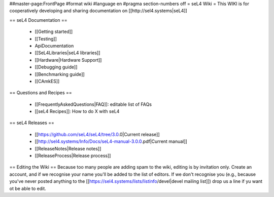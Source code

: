 ##master-page:FrontPage
#format wiki
#language en
#pragma section-numbers off
= seL4 Wiki =
This WIKI is for cooperatively developing and sharing documentation on [[http://sel4.systems|seL4]]

== seL4 Documentation ==

 * [[Getting started]]
 * [[Testing]]
 * ApiDocumentation
 * [[SeL4Libraries|seL4 libraries]]
 * [[Hardware|Hardware Support]]
 * [[Debugging guide]]
 * [[Benchmarking guide]]
 * [[CAmkES]]

== Questions and Recipes ==

 * [[FrequentlyAskedQuestions|FAQ]]: editable list of FAQs
 * [[seL4 Recipes]]: How to do X with seL4

== seL4 Releases ==

 * [[https://github.com/seL4/seL4/tree/3.0.0|Current release]]
 * [[http://sel4.systems/Info/Docs/seL4-manual-3.0.0.pdf|Current manual]]
 * [[ReleaseNotes|Release notes]]
 * [[ReleaseProcess|Release process]]

== Editing the Wiki ==
Because too many people are adding spam to the wiki, editing is by invitation only.  Create an account, and if we recognise your name you'll be added to the list of editors.  If we don't recognise you (e.g., because you've never posted anything to the [[https://sel4.systems/lists/listinfo/devel|devel mailing list]]) drop us a line if yu want ot be able to edit.
